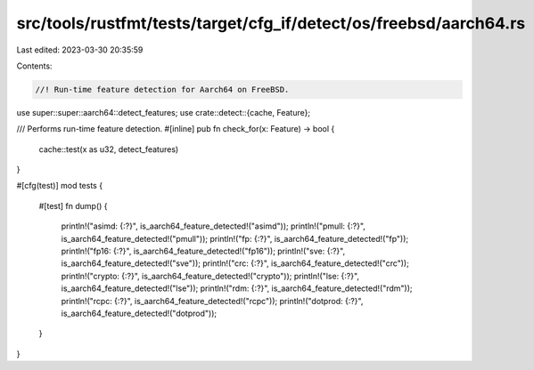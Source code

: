 src/tools/rustfmt/tests/target/cfg_if/detect/os/freebsd/aarch64.rs
==================================================================

Last edited: 2023-03-30 20:35:59

Contents:

.. code-block:: rs

    //! Run-time feature detection for Aarch64 on FreeBSD.

use super::super::aarch64::detect_features;
use crate::detect::{cache, Feature};

/// Performs run-time feature detection.
#[inline]
pub fn check_for(x: Feature) -> bool {
    cache::test(x as u32, detect_features)
}

#[cfg(test)]
mod tests {
    #[test]
    fn dump() {
        println!("asimd: {:?}", is_aarch64_feature_detected!("asimd"));
        println!("pmull: {:?}", is_aarch64_feature_detected!("pmull"));
        println!("fp: {:?}", is_aarch64_feature_detected!("fp"));
        println!("fp16: {:?}", is_aarch64_feature_detected!("fp16"));
        println!("sve: {:?}", is_aarch64_feature_detected!("sve"));
        println!("crc: {:?}", is_aarch64_feature_detected!("crc"));
        println!("crypto: {:?}", is_aarch64_feature_detected!("crypto"));
        println!("lse: {:?}", is_aarch64_feature_detected!("lse"));
        println!("rdm: {:?}", is_aarch64_feature_detected!("rdm"));
        println!("rcpc: {:?}", is_aarch64_feature_detected!("rcpc"));
        println!("dotprod: {:?}", is_aarch64_feature_detected!("dotprod"));
    }
}


